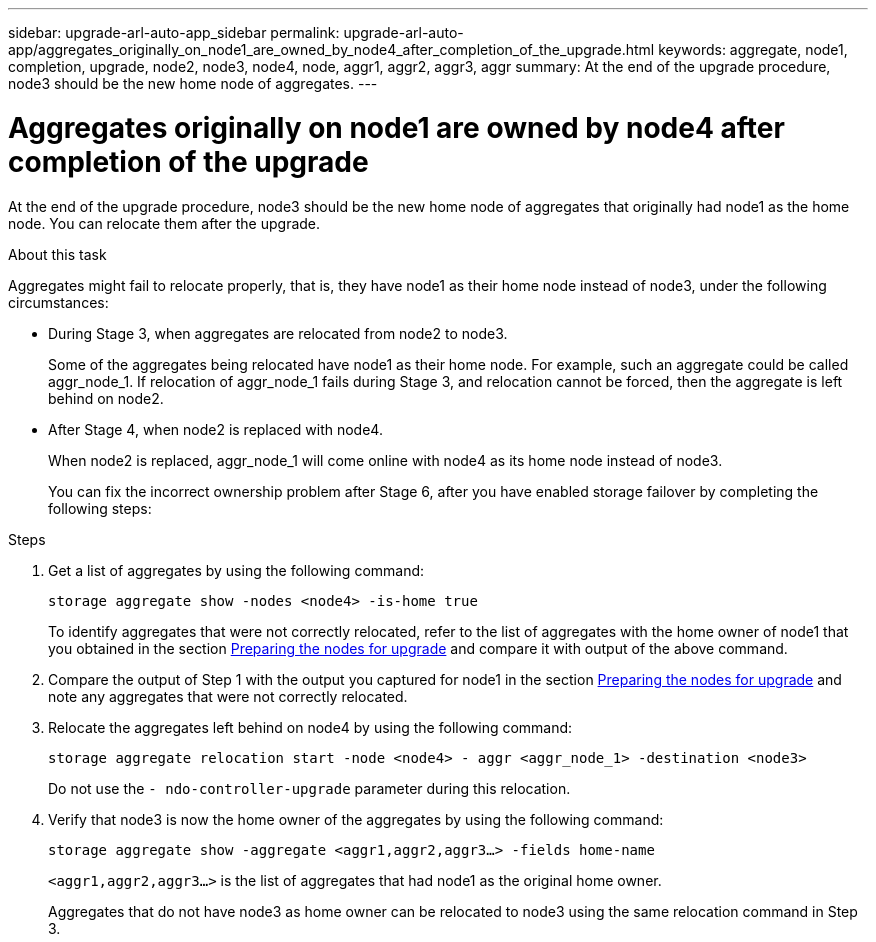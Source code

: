 ---
sidebar: upgrade-arl-auto-app_sidebar
permalink: upgrade-arl-auto-app/aggregates_originally_on_node1_are_owned_by_node4_after_completion_of_the_upgrade.html
keywords: aggregate, node1, completion, upgrade, node2, node3, node4, node, aggr1, aggr2, aggr3, aggr
summary: At the end of the upgrade procedure, node3 should be the new home node of aggregates.
---

= Aggregates originally on node1 are owned by node4 after completion of the upgrade
:hardbreaks:
:nofooter:
:icons: font
:linkattrs:
:imagesdir: ./media/

//
// This file was created with NDAC Version 2.0 (August 17, 2020)
//
// 2020-12-02 14:33:55.863120
//

[.lead]
At the end of the upgrade procedure, node3 should be the new home node of aggregates that originally had node1 as the home node. You can relocate them after the upgrade.

.About this task

Aggregates might fail to relocate properly, that is, they have node1 as their home node instead of node3,  under the following circumstances:

* During Stage 3, when aggregates are relocated from node2 to node3.
+
Some of the aggregates being relocated have node1 as their home node. For example, such an aggregate could be called aggr_node_1. If relocation of aggr_node_1 fails during Stage 3, and relocation cannot be forced, then the aggregate is left behind on node2.

* After Stage 4, when node2 is replaced with node4.
+
When node2 is replaced, aggr_node_1 will come online with node4 as its home node instead of node3.
+
You can fix the incorrect ownership problem after Stage 6,  after you have enabled storage failover by completing the following steps:

.Steps

. Get a list of aggregates by using the following command:
+
`storage aggregate show -nodes <node4> -is-home true`
+
To identify aggregates that were not correctly relocated, refer to the list of aggregates with the home owner of node1 that you obtained in the section link:arl-auto-app_preparing_the_nodes_for_upgrade.html[Preparing the nodes for upgrade] and compare it with output of the above command.

. Compare the output of Step 1 with the output you captured for node1 in the section link:arl-auto-app_preparing_the_nodes_for_upgrade.html[Preparing the nodes for upgrade] and note any aggregates that were not correctly relocated.
. Relocate the aggregates left behind on node4 by using the following command:
+
`storage aggregate relocation start -node <node4> - aggr <aggr_node_1> -destination <node3>`
+
Do not use the `- ndo-controller-upgrade` parameter during this relocation.

. Verify that node3 is now the home owner of the aggregates by using the following command:
+
`storage aggregate show -aggregate <aggr1,aggr2,aggr3...> -fields home-name`
+
`<aggr1,aggr2,aggr3...>` is the list of aggregates that had node1 as the original home owner.
+
Aggregates that do not have node3 as home owner can be relocated to node3 using the same relocation command in Step 3.
